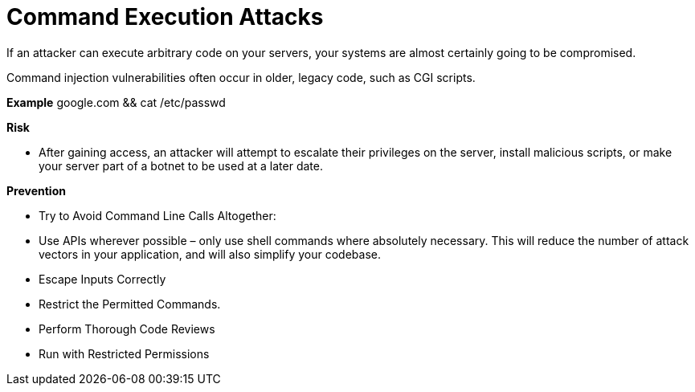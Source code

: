# Command Execution Attacks

If an attacker can execute arbitrary code on your servers, your systems are almost certainly going to be compromised. 

Command injection vulnerabilities often occur in older, legacy code, such as CGI scripts.

**Example** 
google.com && cat /etc/passwd


**Risk**

- After gaining access, an attacker will attempt to escalate their privileges on the server, install malicious scripts, or make your server part of a botnet to be used at a later date.

**Prevention**

- Try to Avoid Command Line Calls Altogether: 
- Use APIs wherever possible – only use shell commands where absolutely necessary. This will reduce the number of attack vectors in your application, and will also simplify your codebase.
- Escape Inputs Correctly
- Restrict the Permitted Commands. 
- Perform Thorough Code Reviews
- Run with Restricted Permissions

